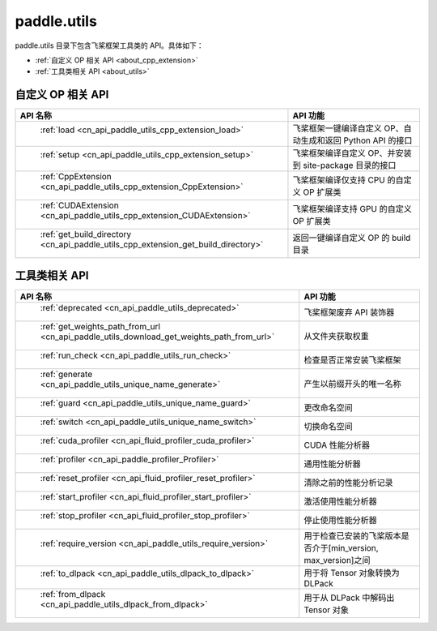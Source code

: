 .. _cn_overview_utils:

paddle.utils
---------------------

paddle.utils 目录下包含飞桨框架工具类的 API。具体如下：

-  :ref:`自定义 OP 相关 API <about_cpp_extension>`
-  :ref:`工具类相关 API <about_utils>`



.. _about_cpp_extension:

自定义 OP 相关 API
::::::::::::::::::::

.. csv-table::
    :header: "API 名称", "API 功能"
    :widths: 10, 30

    " :ref:`load <cn_api_paddle_utils_cpp_extension_load>` ", "飞桨框架一键编译自定义 OP、自动生成和返回 Python API 的接口"
    " :ref:`setup <cn_api_paddle_utils_cpp_extension_setup>` ", "飞桨框架编译自定义 OP、并安装到 site-package 目录的接口"
    " :ref:`CppExtension <cn_api_paddle_utils_cpp_extension_CppExtension>` ", "飞桨框架编译仅支持 CPU 的自定义 OP 扩展类"
    " :ref:`CUDAExtension <cn_api_paddle_utils_cpp_extension_CUDAExtension>` ", "飞桨框架编译支持 GPU 的自定义 OP 扩展类"
    " :ref:`get_build_directory <cn_api_paddle_utils_cpp_extension_get_build_directory>` ", "返回一键编译自定义 OP 的 build 目录"


.. _about_utils:

工具类相关 API
::::::::::::::::::::

.. csv-table::
    :header: "API 名称", "API 功能"
    :widths: 10, 30

    " :ref:`deprecated <cn_api_paddle_utils_deprecated>` ", "飞桨框架废弃 API 装饰器"
    " :ref:`get_weights_path_from_url <cn_api_paddle_utils_download_get_weights_path_from_url>` ", "从文件夹获取权重"
    " :ref:`run_check <cn_api_paddle_utils_run_check>` ", "检查是否正常安装飞桨框架"
    " :ref:`generate <cn_api_paddle_utils_unique_name_generate>` ", "产生以前缀开头的唯一名称"
    " :ref:`guard <cn_api_paddle_utils_unique_name_guard>` ", "更改命名空间"
    " :ref:`switch <cn_api_paddle_utils_unique_name_switch>` ", "切换命名空间"
    " :ref:`cuda_profiler <cn_api_fluid_profiler_cuda_profiler>` ", "CUDA 性能分析器"
    " :ref:`profiler <cn_api_paddle_profiler_Profiler>` ", "通用性能分析器"
    " :ref:`reset_profiler <cn_api_fluid_profiler_reset_profiler>` ", "清除之前的性能分析记录"
    " :ref:`start_profiler <cn_api_fluid_profiler_start_profiler>` ", "激活使用性能分析器"
    " :ref:`stop_profiler <cn_api_fluid_profiler_stop_profiler>` ", "停止使用性能分析器"
    " :ref:`require_version <cn_api_paddle_utils_require_version>` ", "用于检查已安装的飞桨版本是否介于[min_version, max_version]之间"
    " :ref:`to_dlpack <cn_api_paddle_utils_dlpack_to_dlpack>` ", "用于将 Tensor 对象转换为 DLPack"
    " :ref:`from_dlpack <cn_api_paddle_utils_dlpack_from_dlpack>` ", "用于从 DLPack 中解码出 Tensor 对象"
